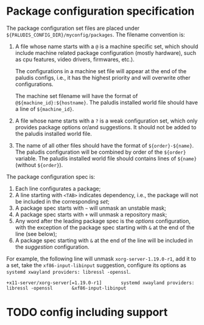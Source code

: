 * Package configuration specification

The package configuration set files are placed under
=${PALUDIS_CONFIG_DIR}/myconfig/packages=. The filename convention is:
1. A file whose name starts with a =@= is a machine specific set,
   which should include machine related package configuration (mostly
   hardware), such as cpu features, video drivers, firmwares, etc.).

   The configurations in a machine set file will appear at the end of
   the paludis configs, i.e., it has the highest priority and will
   overwrite other configurations.

   The machine set filename will have the format of
   =@${machine_id}:${hostname}=. The paludis installed world file
   should have a line of =${machine_id}=.

2. A file whose name starts with a =?= is a weak configuration set,
   which only provides package options or/and suggestions. It should
   not be added to the paludis installed world file.

3. The name of all other files should have the format of
   =${order}-${name}=. The paludis configuration will be combined by
   order of the =${order}= variable. The paludis installed world file
   should contains lines of =${name}= (without =${order}=).

The package configuration spec is:
1. Each line configurates a package;
2. A line starting with =<TAB>= indicates dependency, i.e., the
   package will not be included in the corresponding /set/;
3. A package spec starts with =~= will unmask an unstable mask;
4. A package spec starts with =+= will unmask a repository mask;
5. Any word after the leading package spec is the /options/
   configuration, with the exception of the package spec starting with
   =&= at the end of the line (see below);
6. A package spec starting with =&= at the end of the line will be
   included in the /suggestion/ configuration.

For example, the following line will unmask =xorg-server-1.19.0-r1=,
add it to a set, take the =xf86-input-libinput= suggestion, configure
its options as =systemd xwayland providers: libressl -openssl=.

: +x11-server/xorg-server[=1.19.0-r1]		systemd xwayland providers: libressl -openssl		&xf86-input-libinput

* TODO config including support
